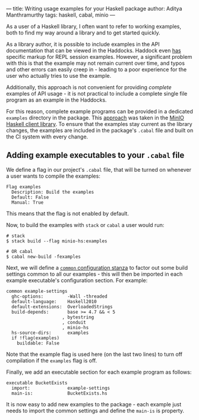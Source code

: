 ---
title: Writing usage examples for your Haskell package
author: Aditya Manthramurthy
tags: haskell, cabal, minio
---

As a user of a Haskell library, I often want to refer to working examples, both
to find my way around a library and to get started quickly.

As a library author, it is possible to include examples in the API documentation
that can be viewed in the Haddocks. Haddock even [[https://www.haskell.org/haddock/doc/html/ch03s08.html#idm140354810775744][has]] specific markup for REPL
session examples. However, a significant problem with this is that the example
may not remain current over time, and typos and other errors can easily creep
in - leading to a poor experience for the user who actually tries to use the
example. 

Additionally, this approach is not convenient for providing /complete/ examples
of API usage - it is not practical to include a complete single file program as
an example in the Haddocks.

For this reason, complete example programs can be provided in a dedicated
~examples~ directory in the package. This [[https://github.com/minio/minio-hs/tree/master/examples][approach]] was taken in the [[https://github.com/minio/minio-hs][MinIO
Haskell client library]]. To ensure that the examples stay current as the library
changes, the examples are included in the package's ~.cabal~ file and built on
the CI system with every change.

** Adding example executables to your ~.cabal~ file

We define a flag in our project's ~.cabal~ file, that will be turned on whenever
a user wants to compile the examples:

#+begin_src
Flag examples
  Description: Build the examples
  Default: False
  Manual: True
#+end_src

This means that the flag is not enabled by default.

Now, to build the examples with ~stack~ or ~cabal~ a user would run:

#+begin_src shell
# stack
$ stack build --flag minio-hs:examples

# OR cabal
$ cabal new-build -fexamples
#+end_src

Next, we will define a [[https://cabal.readthedocs.io/en/latest/developing-packages.html#common-stanzas][~common~ configuration stanza]] to factor out some build
settings common to all our examples - this will then be imported in each
example executable's configuration section. For example:

#+begin_src
common example-settings
  ghc-options:         -Wall -threaded
  default-language:    Haskell2010
  default-extensions:  OverloadedStrings
  build-depends:       base >= 4.7 && < 5
                     , bytestring
                     , conduit
                     , minio-hs
  hs-source-dirs:      examples
  if !flag(examples)
    buildable: False
#+end_src

Note that the example flag is used here (on the last two lines) to turn off
compilation if the ~examples~ flag is off.

Finally, we add an executable section for each example program as follows:

#+begin_src
executable BucketExists
  import:              example-settings
  main-is:             BucketExists.hs
#+end_src

It is now easy to add new examples to the package - each example just needs to
import the common settings and define the ~main-is~ is property.
